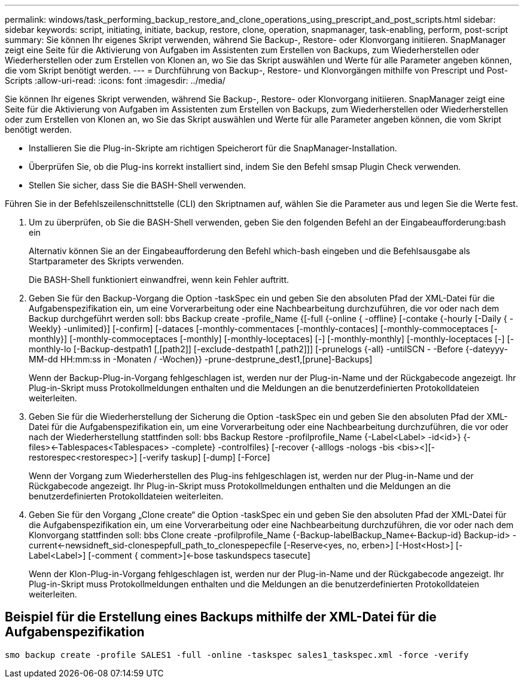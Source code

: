 ---
permalink: windows/task_performing_backup_restore_and_clone_operations_using_prescript_and_post_scripts.html 
sidebar: sidebar 
keywords: script, initiating, initiate, backup, restore, clone, operation, snapmanager, task-enabling, perform, post-script 
summary: Sie können Ihr eigenes Skript verwenden, während Sie Backup-, Restore- oder Klonvorgang initiieren. SnapManager zeigt eine Seite für die Aktivierung von Aufgaben im Assistenten zum Erstellen von Backups, zum Wiederherstellen oder Wiederherstellen oder zum Erstellen von Klonen an, wo Sie das Skript auswählen und Werte für alle Parameter angeben können, die vom Skript benötigt werden. 
---
= Durchführung von Backup-, Restore- und Klonvorgängen mithilfe von Prescript und Post-Scripts
:allow-uri-read: 
:icons: font
:imagesdir: ../media/


[role="lead"]
Sie können Ihr eigenes Skript verwenden, während Sie Backup-, Restore- oder Klonvorgang initiieren. SnapManager zeigt eine Seite für die Aktivierung von Aufgaben im Assistenten zum Erstellen von Backups, zum Wiederherstellen oder Wiederherstellen oder zum Erstellen von Klonen an, wo Sie das Skript auswählen und Werte für alle Parameter angeben können, die vom Skript benötigt werden.

* Installieren Sie die Plug-in-Skripte am richtigen Speicherort für die SnapManager-Installation.
* Überprüfen Sie, ob die Plug-ins korrekt installiert sind, indem Sie den Befehl smsap Plugin Check verwenden.
* Stellen Sie sicher, dass Sie die BASH-Shell verwenden.


Führen Sie in der Befehlszeilenschnittstelle (CLI) den Skriptnamen auf, wählen Sie die Parameter aus und legen Sie die Werte fest.

. Um zu überprüfen, ob Sie die BASH-Shell verwenden, geben Sie den folgenden Befehl an der Eingabeaufforderung:bash ein
+
Alternativ können Sie an der Eingabeaufforderung den Befehl which-bash eingeben und die Befehlsausgabe als Startparameter des Skripts verwenden.

+
Die BASH-Shell funktioniert einwandfrei, wenn kein Fehler auftritt.

. Geben Sie für den Backup-Vorgang die Option -taskSpec ein und geben Sie den absoluten Pfad der XML-Datei für die Aufgabenspezifikation ein, um eine Vorverarbeitung oder eine Nachbearbeitung durchzuführen, die vor oder nach dem Backup durchgeführt werden soll: bbs Backup create -profile_Name {[-full {-online { -offline} [-contake {-hourly [-Daily { -Weekly} -unlimited}] [-confirm] [-dataces [-monthly-commentaces [-monthly-contaces] [-monthly-commoceptaces [-monthly}] [-monthly-commoceptaces [-monthly] [-monthly-loceptaces] [-] [-monthly-monthly] [-monthly-loceptaces [-] [-monthly-lo [-Backup-destpath1 [,[path2]] [-exclude-destpath1 [,path2]]] [-prunelogs {-all} -untilSCN - -Before {-dateyyy-MM-dd HH:mm:ss in -Monaten / -Wochen}} -prune-destprune_dest1,[prune]-Backups]
+
Wenn der Backup-Plug-in-Vorgang fehlgeschlagen ist, werden nur der Plug-in-Name und der Rückgabecode angezeigt. Ihr Plug-in-Skript muss Protokollmeldungen enthalten und die Meldungen an die benutzerdefinierten Protokolldateien weiterleiten.

. Geben Sie für die Wiederherstellung der Sicherung die Option -taskSpec ein und geben Sie den absoluten Pfad der XML-Datei für die Aufgabenspezifikation ein, um eine Vorverarbeitung oder eine Nachbearbeitung durchzuführen, die vor oder nach der Wiederherstellung stattfinden soll: bbs Backup Restore -profilprofile_Name {-Label<Label> -id<id>} {-files><-Tablespaces<Tablespaces> -complete} -controlfiles} [-recover {-alllogs -nologs -bis <bis><][-restorespec<restorespec>] [-verify taskup] [-dump] [-Force]
+
Wenn der Vorgang zum Wiederherstellen des Plug-ins fehlgeschlagen ist, werden nur der Plug-in-Name und der Rückgabecode angezeigt. Ihr Plug-in-Skript muss Protokollmeldungen enthalten und die Meldungen an die benutzerdefinierten Protokolldateien weiterleiten.

. Geben Sie für den Vorgang „Clone create“ die Option -taskSpec ein und geben Sie den absoluten Pfad der XML-Datei für die Aufgabenspezifikation ein, um eine Vorverarbeitung oder eine Nachbearbeitung durchzuführen, die vor oder nach dem Klonvorgang stattfinden soll: bbs Clone create -profilprofile_Name {-Backup-labelBackup_Name<-Backup-id} Backup-id> -current<-newsidneft_sid-clonespepfull_path_to_clonespepecfile [-Reserve<yes, no, erben>] [-Host<Host>] [-Label<Label>] [-comment { comment>]<-bose taskundspecs tasecute]
+
Wenn der Klon-Plug-in-Vorgang fehlgeschlagen ist, werden nur der Plug-in-Name und der Rückgabecode angezeigt. Ihr Plug-in-Skript muss Protokollmeldungen enthalten und die Meldungen an die benutzerdefinierten Protokolldateien weiterleiten.





== Beispiel für die Erstellung eines Backups mithilfe der XML-Datei für die Aufgabenspezifikation

[listing]
----
smo backup create -profile SALES1 -full -online -taskspec sales1_taskspec.xml -force -verify
----